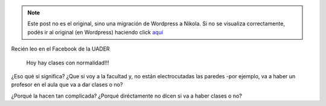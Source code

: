 .. link:
.. description:
.. tags: facultad
.. date: 2013/06/24 13:21:52
.. title: Con normalidad
.. slug: con-normalidad


.. note::

   Este post no es el original, sino una migración de Wordpress a
   Nikola. Si no se visualiza correctamente, podés ir al original (en
   Wordpress) haciendo click aquí_

.. _aquí: http://humitos.wordpress.com/2013/06/24/con-normalidad/


Recién leo en el Facebook de la UADER

    Hoy hay clases con normalidad!!!

¿Eso qué si significa? ¿Que si voy a la facultad y, no están
electrocutadas las paredes -por ejemplo, va a haber un profesor en el
aula que va a dar clases o no?

¿Porqué la hacen tan complicada? ¿Porqué diréctamente no dicen si va a
haber clases o no?
